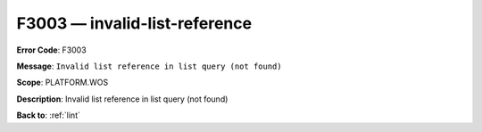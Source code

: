 .. _F3003:

F3003 — invalid-list-reference
==============================

**Error Code**: F3003

**Message**: ``Invalid list reference in list query (not found)``

**Scope**: PLATFORM.WOS

**Description**: Invalid list reference in list query (not found)

**Back to**: :ref:`lint`
